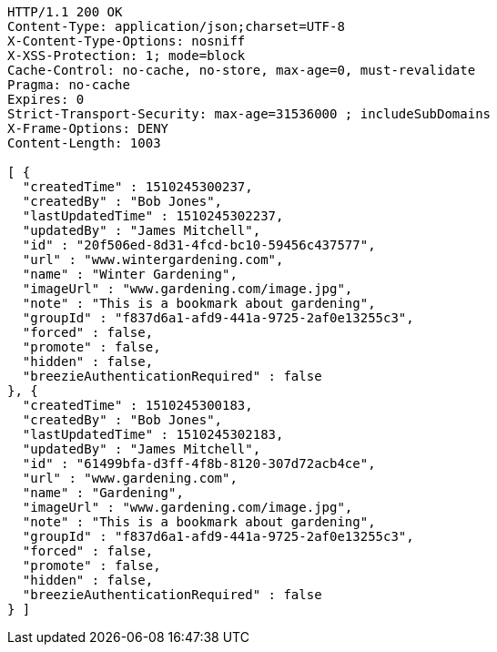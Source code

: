 [source,http,options="nowrap"]
----
HTTP/1.1 200 OK
Content-Type: application/json;charset=UTF-8
X-Content-Type-Options: nosniff
X-XSS-Protection: 1; mode=block
Cache-Control: no-cache, no-store, max-age=0, must-revalidate
Pragma: no-cache
Expires: 0
Strict-Transport-Security: max-age=31536000 ; includeSubDomains
X-Frame-Options: DENY
Content-Length: 1003

[ {
  "createdTime" : 1510245300237,
  "createdBy" : "Bob Jones",
  "lastUpdatedTime" : 1510245302237,
  "updatedBy" : "James Mitchell",
  "id" : "20f506ed-8d31-4fcd-bc10-59456c437577",
  "url" : "www.wintergardening.com",
  "name" : "Winter Gardening",
  "imageUrl" : "www.gardening.com/image.jpg",
  "note" : "This is a bookmark about gardening",
  "groupId" : "f837d6a1-afd9-441a-9725-2af0e13255c3",
  "forced" : false,
  "promote" : false,
  "hidden" : false,
  "breezieAuthenticationRequired" : false
}, {
  "createdTime" : 1510245300183,
  "createdBy" : "Bob Jones",
  "lastUpdatedTime" : 1510245302183,
  "updatedBy" : "James Mitchell",
  "id" : "61499bfa-d3ff-4f8b-8120-307d72acb4ce",
  "url" : "www.gardening.com",
  "name" : "Gardening",
  "imageUrl" : "www.gardening.com/image.jpg",
  "note" : "This is a bookmark about gardening",
  "groupId" : "f837d6a1-afd9-441a-9725-2af0e13255c3",
  "forced" : false,
  "promote" : false,
  "hidden" : false,
  "breezieAuthenticationRequired" : false
} ]
----